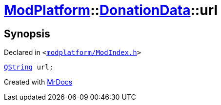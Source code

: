 [#ModPlatform-DonationData-url]
= xref:ModPlatform.adoc[ModPlatform]::xref:ModPlatform/DonationData.adoc[DonationData]::url
:relfileprefix: ../../
:mrdocs:


== Synopsis

Declared in `&lt;https://github.com/PrismLauncher/PrismLauncher/blob/develop/launcher/modplatform/ModIndex.h#L57[modplatform&sol;ModIndex&period;h]&gt;`

[source,cpp,subs="verbatim,replacements,macros,-callouts"]
----
xref:QString.adoc[QString] url;
----



[.small]#Created with https://www.mrdocs.com[MrDocs]#
